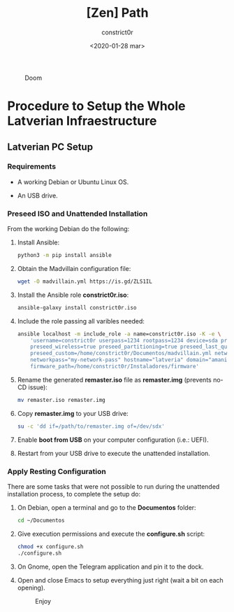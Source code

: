 #+title: [Zen] Path
#+author: constrict0r
#+date: <2020-01-28 mar>

#+CAPTION: Doom
#+NAME:   fig:cooking-with-doom
[[./img/cooking-with-doom.png]]

* Procedure to Setup the Whole Latverian Infraestructure

** Latverian PC Setup

*** Requirements

    - A working Debian or Ubuntu Linux OS.

    - An USB drive.

*** Preseed ISO and Unattended Installation

    From the working Debian do the following:

**** Install Ansible:

     #+BEGIN_SRC bash
     python3 -m pip install ansible
     #+END_SRC

**** Obtain the Madvillain configuration file:

     #+BEGIN_SRC bash
     wget -O madvillain.yml https://is.gd/ZLS1IL
     #+END_SRC

**** Install the Ansible role *constrict0r.iso*:

     #+BEGIN_SRC bash
     ansible-galaxy install constrict0r.iso
     #+END_SRC

**** Include the role passing all varibles needed:

      #+BEGIN_SRC bash
      ansible localhost -m include_role -a name=constrict0r.iso -K -e \
          'username=constrict0r userpass=1234 rootpass=1234 device=sda preseed=true \
          preseed_wireless=true preseed_partitioning=true preseed_last_question=true \
          preseed_custom=/home/constrict0r/Documentos/madvillain.yml networkname="MY NETWORK" \
          networkpass="my-network-pass" hostname="latveria" domain="amanita" \
          firmware_path=/home/constrict0r/Instaladores/firmware'
      #+END_SRC

**** Rename the generated *remaster.iso* file as *remaster.img* (prevents no-CD issue):
    
     #+BEGIN_SRC bash
     mv remaster.iso remaster.img
     #+END_SRC

**** Copy *remaster.img* to your USB drive:

     #+BEGIN_SRC bash
     su -c 'dd if=/path/to/remaster.img of=/dev/sdx'
     #+END_SRC

**** Enable **boot from USB** on your computer configuration (i.e.: UEFI).

**** Restart from your USB drive to execute the unattended installation.

*** Apply Resting Configuration

    There are some tasks that were not possible to run during the
    unattended installation process, to complete the setup do:

**** On Debian, open a terminal and go to the *Documentos* folder:

     #+BEGIN_SRC bash
     cd ~/Documentos
     #+END_SRC

**** Give execution permissions and execute the *configure.sh* script:

     #+BEGIN_SRC bash
     chmod +x configure.sh
     ./configure.sh
     #+END_SRC

**** On Gnome, open the Telegram application and pin it to the dock.

**** Open and close Emacs to setup everything just right (wait a bit on each opening).

 #+CAPTION: Enjoy
 #+NAME:   fig:Ice Cream
 [[./img/ice-cream.png]]
